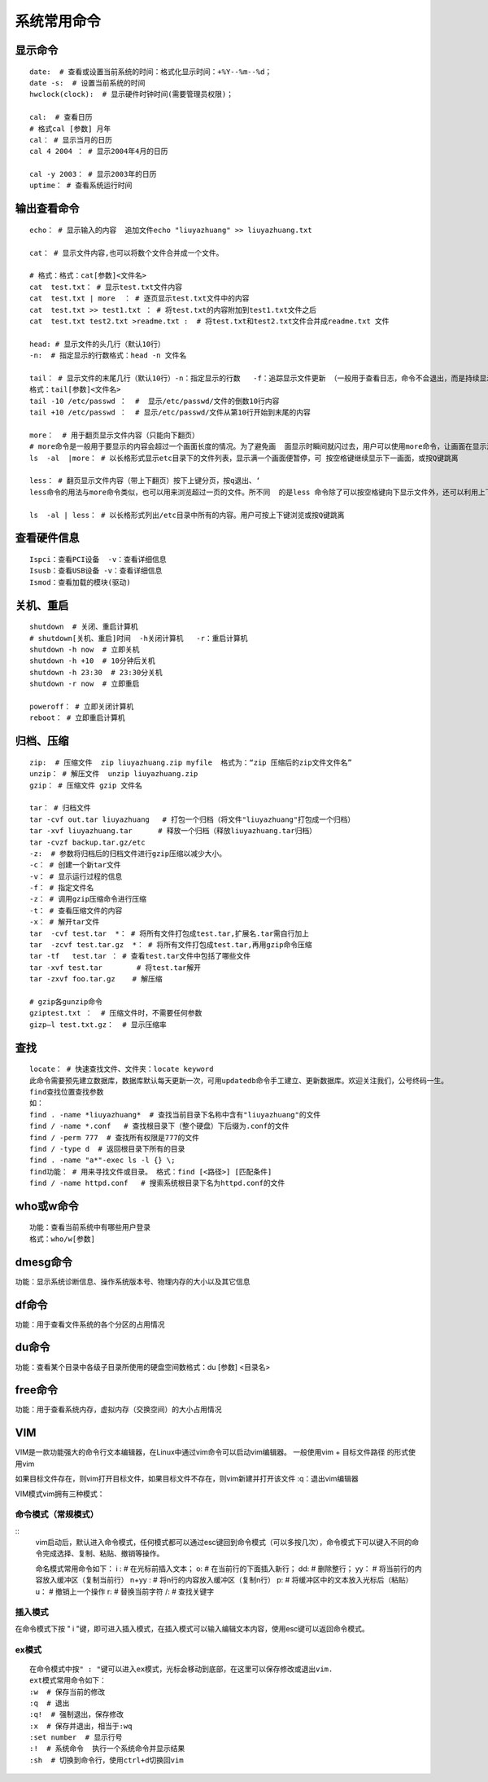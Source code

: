 系统常用命令
=================================

显示命令
---------------------------------

::

	date:  # 查看或设置当前系统的时间：格式化显示时间：+%Y--%m--%d；
	date -s:  # 设置当前系统的时间
	hwclock(clock):  # 显示硬件时钟时间(需要管理员权限)；
	
	cal:  # 查看日历 
	# 格式cal [参数] 月年
	cal： # 显示当月的日历   
	cal 4 2004 ： # 显示2004年4月的日历
	
	cal -y 2003： # 显示2003年的日历
	uptime： # 查看系统运行时间

输出查看命令
---------------------------------------

::

	echo： # 显示输入的内容  追加文件echo "liuyazhuang" >> liuyazhuang.txt

	cat： # 显示文件内容,也可以将数个文件合并成一个文件。

	# 格式：格式：cat[参数]<文件名>
	cat  test.txt： # 显示test.txt文件内容
	cat  test.txt | more  ： # 逐页显示test.txt文件中的内容
	cat  test.txt >> test1.txt ： # 将test.txt的内容附加到test1.txt文件之后
	cat  test.txt test2.txt >readme.txt :  # 将test.txt和test2.txt文件合并成readme.txt 文件

	head: # 显示文件的头几行（默认10行） 
	-n:  # 指定显示的行数格式：head -n 文件名

	tail： # 显示文件的末尾几行（默认10行）-n：指定显示的行数   -f：追踪显示文件更新 （一般用于查看日志，命令不会退出，而是持续显示新加入的内容）
	格式：tail[参数]<文件名>
	tail -10 /etc/passwd ：  #  显示/etc/passwd/文件的倒数10行内容
	tail +10 /etc/passwd ：  # 显示/etc/passwd/文件从第10行开始到末尾的内容

	more：  # 用于翻页显示文件内容（只能向下翻页）
	# more命令是一般用于要显示的内容会超过一个画面长度的情况。为了避免画  面显示时瞬间就闪过去，用户可以使用more命令，让画面在显示满一页时暂停，此时可按空格健继续显示下一个画面，或按Q键停止显示。
	ls  -al  |more： # 以长格形式显示etc目录下的文件列表，显示满一个画面便暂停，可 按空格键继续显示下一画面，或按Q键跳离

	less： # 翻页显示文件内容（带上下翻页）按下上键分页，按q退出、‘
	less命令的用法与more命令类似，也可以用来浏览超过一页的文件。所不同  的是less 命令除了可以按空格键向下显示文件外，还可以利用上下键来卷动文件。当要结束浏览时，只要在less命令的提示符“：”下按Q键即可。

	ls  -al | less： # 以长格形式列出/etc目录中所有的内容。用户可按上下键浏览或按Q键跳离

查看硬件信息
-----------------------------------------------

::

	Ispci：查看PCI设备  -v：查看详细信息
	Isusb：查看USB设备 -v：查看详细信息
	Ismod：查看加载的模块(驱动)  

关机、重启
-----------------------------

::
	
	shutdown  # 关闭、重启计算机
	# shutdown[关机、重启]时间  -h关闭计算机   -r：重启计算机
	shutdown -h now  # 立即关机
	shutdown -h +10  # 10分钟后关机
	shutdown -h 23:30  # 23:30分关机
	shutdown -r now  # 立即重启

	poweroff： # 立即关闭计算机
	reboot： # 立即重启计算机

归档、压缩
------------------------------------

::

	zip:  # 压缩文件  zip liuyazhuang.zip myfile  格式为：“zip 压缩后的zip文件文件名”
	unzip： # 解压文件  unzip liuyazhuang.zip
	gzip： # 压缩文件 gzip 文件名

	tar： # 归档文件
	tar -cvf out.tar liuyazhuang   # 打包一个归档（将文件"liuyazhuang"打包成一个归档）
	tar -xvf liuyazhuang.tar      # 释放一个归档（释放liuyazhuang.tar归档）
	tar -cvzf backup.tar.gz/etc  
	-z:  # 参数将归档后的归档文件进行gzip压缩以减少大小。
	-c： # 创建一个新tar文件
	-v： # 显示运行过程的信息
	-f： # 指定文件名
	-z： # 调用gzip压缩命令进行压缩
	-t： # 查看压缩文件的内容
	-x： # 解开tar文件
	tar  -cvf test.tar  *： # 将所有文件打包成test.tar,扩展名.tar需自行加上
	tar  -zcvf test.tar.gz  *： # 将所有文件打包成test.tar,再用gzip命令压缩
	tar -tf   test.tar ： # 查看test.tar文件中包括了哪些文件
	tar -xvf test.tar        # 将test.tar解开
	tar -zxvf foo.tar.gz    # 解压缩

	# gzip各gunzip命令
	gziptest.txt ：  # 压缩文件时，不需要任何参数
	gizp–l test.txt.gz：  # 显示压缩率

查找
------------------------------------

::
	
	locate： # 快速查找文件、文件夹：locate keyword
	此命令需要预先建立数据库，数据库默认每天更新一次，可用updatedb命令手工建立、更新数据库。欢迎关注我们，公号终码一生。
	find查找位置查找参数
	如：
	find . -name *liuyazhuang*  # 查找当前目录下名称中含有"liuyazhuang"的文件
	find / -name *.conf   # 查找根目录下（整个硬盘）下后缀为.conf的文件
	find / -perm 777  # 查找所有权限是777的文件
	find / -type d  # 返回根目录下所有的目录
	find . -name "a*"-exec ls -l {} \;
	find功能： # 用来寻找文件或目录。 格式：find [<路径>] [匹配条件]
	find / -name httpd.conf   # 搜索系统根目录下名为httpd.conf的文件

who或w命令
-----------------------------------

::

	功能：查看当前系统中有哪些用户登录
	格式：who/w[参数]

dmesg命令
---------------------------------

功能：显示系统诊断信息、操作系统版本号、物理内存的大小以及其它信息

	
df命令
---------------------------------

功能：用于查看文件系统的各个分区的占用情况

du命令
-----------------------------------

功能：查看某个目录中各级子目录所使用的硬盘空间数格式：du [参数] <目录名>

free命令
---------------------------------

功能：用于查看系统内存，虚拟内存（交换空间）的大小占用情况

VIM
----------------------------

VIM是一款功能强大的命令行文本编辑器，在Linux中通过vim命令可以启动vim编辑器。 一般使用vim + 目标文件路径 的形式使用vim

如果目标文件存在，则vim打开目标文件，如果目标文件不存在，则vim新建并打开该文件 :q：退出vim编辑器

VIM模式vim拥有三种模式：

命令模式（常规模式）
~~~~~~~~~~~~~~~~~~~~~~~~~~~~~~~~~~~~~~~

::
	vim启动后，默认进入命令模式，任何模式都可以通过esc键回到命令模式（可以多按几次），命令模式下可以键入不同的命令完成选择、复制、粘贴、撤销等操作。

	命名模式常用命令如下：
	i :  # 在光标前插入文本；
	o:  # 在当前行的下面插入新行；
	dd:  # 删除整行；
	yy：  # 将当前行的内容放入缓冲区（复制当前行）
	n+yy :  # 将n行的内容放入缓冲区（复制n行）
	p:  # 将缓冲区中的文本放入光标后（粘贴）
	u：  # 撤销上一个操作
	r:  # 替换当前字符
	/:   # 查找关键字

插入模式
~~~~~~~~~~~~~~~~~~~~~~~~~~~~~~~~~~~~~~~~~~

在命令模式下按 " i "键，即可进入插入模式，在插入模式可以输入编辑文本内容，使用esc键可以返回命令模式。

ex模式
~~~~~~~~~~~~~~~~~~~~~~~~~~~~~~~~~~~~~~~~~~

::

	在命令模式中按" : "键可以进入ex模式，光标会移动到底部，在这里可以保存修改或退出vim.
	ext模式常用命令如下：
	:w  # 保存当前的修改
	:q  # 退出
	:q!  # 强制退出，保存修改
	:x  # 保存并退出，相当于:wq
	:set number  # 显示行号
	:!  # 系统命令  执行一个系统命令并显示结果
	:sh  # 切换到命令行，使用ctrl+d切换回vim

